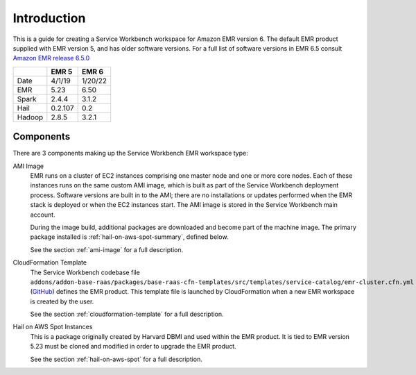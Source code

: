 ============
Introduction
============

This is a guide for creating a Service Workbench workspace for Amazon EMR version 6. The default EMR product supplied with EMR version 5, and has older software versions.  For a full list of software versions in EMR 6.5 consult `Amazon EMR release 6.5.0 <https://docs.aws.amazon.com/emr/latest/ReleaseGuide/emr-650-release.html>`_

+--------+---------+---------+
|        |  EMR 5  |  EMR 6  |
+========+=========+=========+
| Date   | 4/1/19  | 1/20/22 |
+--------+---------+---------+
| EMR    | 5.23    | 6.50    |
+--------+---------+---------+
| Spark  | 2.4.4   | 3.1.2   |
+--------+---------+---------+
| Hail   | 0.2.107 | 0.2     |
+--------+---------+---------+
| Hadoop | 2.8.5   | 3.2.1   |
+--------+---------+---------+

----------
Components
----------

There are 3 components making up the Service Workbench EMR workspace type:

AMI Image
    EMR runs on a cluster of EC2 instances comprising one master node and one or more core nodes. Each of these instances runs on the same custom AMI image, which is built as part of the Service Workbench deployment process.  Software versions are built in to the AMI; there are no installations or updates performed when the EMR stack is deployed or when the EC2 instances start.  The AMI image is stored in the Service Workbench main account.

    During the image build, additional packages are downloaded and become part of the machine image.  The primary package installed is :ref:`hail-on-aws-spot-summary`, defined below.

    See the section :ref:`ami-image` for a full description.

CloudFormation Template
    The Service Workbench codebase file ``addons/addon-base-raas/packages/base-raas-cfn-templates/src/templates/service-catalog/emr-cluster.cfn.yml`` (`GitHub <https://github.com/awslabs/service-workbench-on-aws/blob/mainline/addons/addon-base-raas/packages/base-raas-cfn-templates/src/templates/service-catalog/emr-cluster.cfn.yml>`_) defines the EMR product.  This template file is launched by CloudFormation when a new EMR workspace is created by the user. 

    See the section :ref:`cloudformation-template` for a full description.
    
.. _hail-on-aws-spot-summary:

Hail on AWS Spot Instances
    This is a package originally created by Harvard DBMI and used within the EMR product.  It is tied to EMR version 5.23 must be cloned and modified in order to upgrade the EMR product.

    See the section :ref:`hail-on-aws-spot` for a full description.